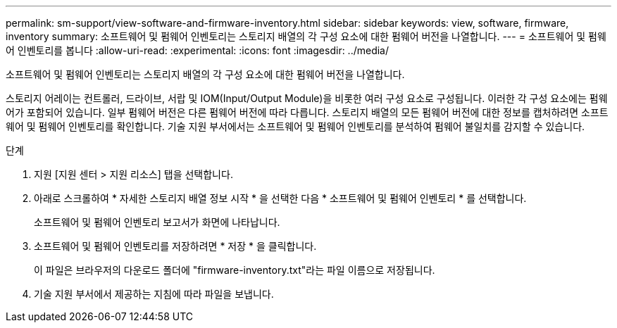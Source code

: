 ---
permalink: sm-support/view-software-and-firmware-inventory.html 
sidebar: sidebar 
keywords: view, software, firmware, inventory 
summary: 소프트웨어 및 펌웨어 인벤토리는 스토리지 배열의 각 구성 요소에 대한 펌웨어 버전을 나열합니다. 
---
= 소프트웨어 및 펌웨어 인벤토리를 봅니다
:allow-uri-read: 
:experimental: 
:icons: font
:imagesdir: ../media/


[role="lead"]
소프트웨어 및 펌웨어 인벤토리는 스토리지 배열의 각 구성 요소에 대한 펌웨어 버전을 나열합니다.

스토리지 어레이는 컨트롤러, 드라이브, 서랍 및 IOM(Input/Output Module)을 비롯한 여러 구성 요소로 구성됩니다. 이러한 각 구성 요소에는 펌웨어가 포함되어 있습니다. 일부 펌웨어 버전은 다른 펌웨어 버전에 따라 다릅니다. 스토리지 배열의 모든 펌웨어 버전에 대한 정보를 캡처하려면 소프트웨어 및 펌웨어 인벤토리를 확인합니다. 기술 지원 부서에서는 소프트웨어 및 펌웨어 인벤토리를 분석하여 펌웨어 불일치를 감지할 수 있습니다.

.단계
. 지원 [지원 센터 > 지원 리소스] 탭을 선택합니다.
. 아래로 스크롤하여 * 자세한 스토리지 배열 정보 시작 * 을 선택한 다음 * 소프트웨어 및 펌웨어 인벤토리 * 를 선택합니다.
+
소프트웨어 및 펌웨어 인벤토리 보고서가 화면에 나타납니다.

. 소프트웨어 및 펌웨어 인벤토리를 저장하려면 * 저장 * 을 클릭합니다.
+
이 파일은 브라우저의 다운로드 폴더에 "firmware-inventory.txt"라는 파일 이름으로 저장됩니다.

. 기술 지원 부서에서 제공하는 지침에 따라 파일을 보냅니다.

